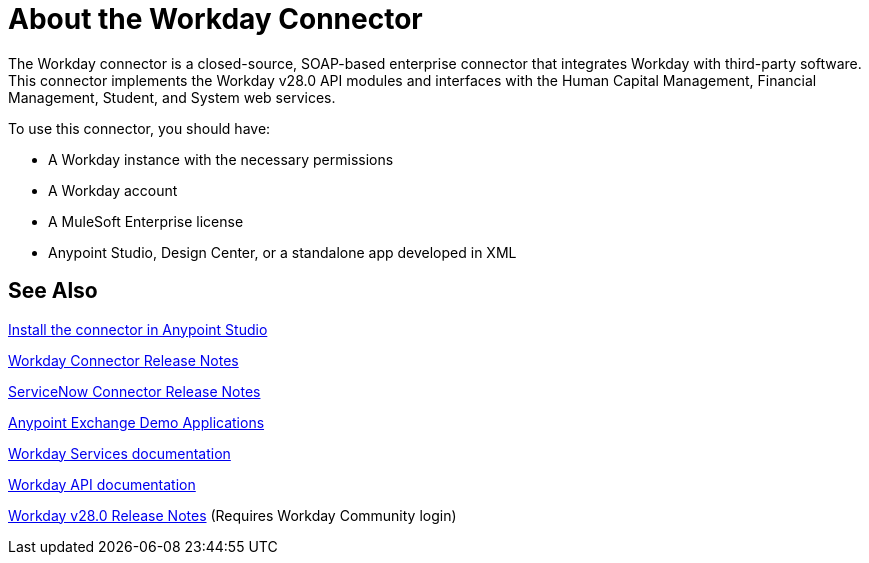 = About the Workday Connector
:keywords: anypoint studio, connector, workday, wsdl

The Workday connector is a closed-source, SOAP-based enterprise connector that integrates Workday with third-party software. This connector implements the Workday v28.0 API modules and interfaces with the Human Capital Management, Financial Management, Student, and System web services.

To use this connector, you should have:

* A Workday instance with the necessary permissions
* A Workday account
* A MuleSoft Enterprise license
* Anypoint Studio, Design Center, or a standalone app developed in XML

== See Also

link:/anypoint-exchange/ex2-studio[Install the connector in Anypoint Studio]

link:/release-notes/workday-connector-release-notes[Workday Connector Release Notes]

link:/release-notes/servicenow-connector-release-notes[ServiceNow Connector Release Notes]

link:https://www.mulesoft.com/exchange#!/?filters=Workday&sortBy=rank[Anypoint Exchange Demo Applications]

link:https://community.workday.com/node/204[Workday Services documentation]

link:https://community.workday.com/custom/developer/API/versions/v28.0/index.html[Workday API documentation]

link:https://community.workday.com/current/wsrelnotes[Workday v28.0 Release Notes] (Requires Workday Community login)

////
link:/mule-user-guide/v/3.8/tuning-performance[Tuning Performance]

link:http://mulesoft.github.io/workday-wsdl-connector[Technical Reference]

link:http://mulesoft.github.io/workday-connector/[Technical Reference]

link:/mule-user-guide/v/3.8/hardware-and-software-requirements[Hardware and Software Requirements]
////
